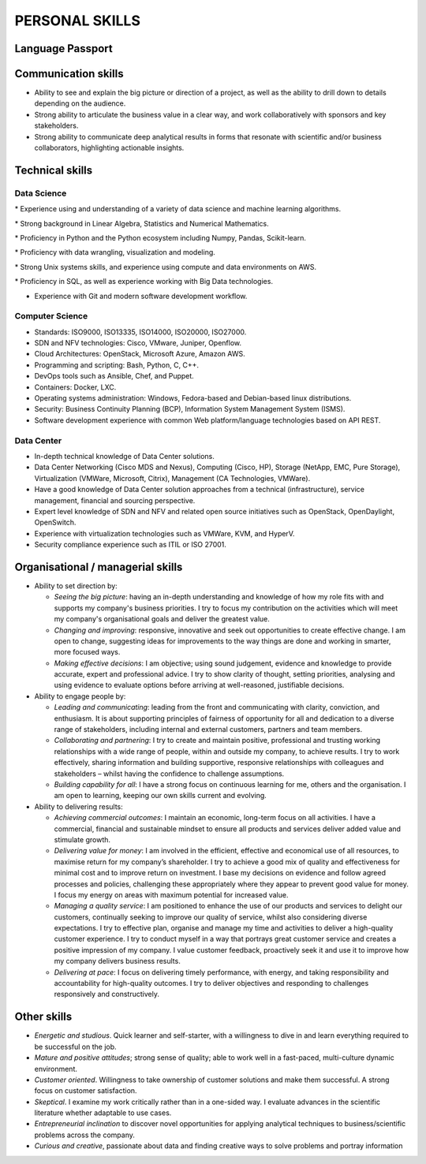 ###############
PERSONAL SKILLS
###############

*****************
Language Passport
*****************

.. image:: /images/LanguagePassport.png
   :width: 750 px
   :align: center

.. image:: /images/CEFR.png
   :width: 750 px
   :align: center

********************
Communication skills
********************

* Ability to see and explain the big picture or direction of a project, as well as the ability to drill down to details depending on the audience.

* Strong ability to articulate the business value in a clear way, and work collaboratively with sponsors and key stakeholders.

* Strong ability to communicate deep analytical results in forms that resonate with scientific and/or business collaborators, highlighting actionable insights. 

****************
Technical skills
****************

Data Science
============

* Experience using and understanding of a variety of data science and machine learning algorithms.

* Strong background in Linear Algebra, Statistics and Numerical Mathematics.

* Proficiency in Python and the Python ecosystem including Numpy, Pandas, Scikit-learn.

* Proficiency with data wrangling, visualization and modeling.

* Strong Unix systems skills, and experience using compute and data environments on AWS.

* Proficiency in SQL, as well as experience working with Big Data technologies.

* Experience with Git and modern software development workflow.

Computer Science
================

* Standards: ISO9000, ISO13335, ISO14000, ISO20000, ISO27000.

* SDN and NFV technologies: Cisco, VMware, Juniper, Openflow.

* Cloud Architectures: OpenStack, Microsoft Azure, Amazon AWS.

* Programming and scripting: Bash, Python, C, C++.

* DevOps tools such as Ansible, Chef, and Puppet.

* Containers: Docker, LXC.

* Operating systems administration: Windows, Fedora-based and Debian-based linux distributions. 

* Security: Business Continuity Planning (BCP), Information System Management System (ISMS).

* Software development experience with common Web platform/language technologies based on API REST.

Data Center
===========

* In-depth technical knowledge of Data Center solutions.

* Data Center Networking (Cisco MDS and Nexus), Computing (Cisco, HP), Storage (NetApp, EMC, Pure Storage), Virtualization (VMWare, Microsoft, Citrix), Management (CA Technologies, VMWare).

* Have a good knowledge of Data Center solution approaches from a technical (infrastructure), service management, financial and sourcing perspective.

* Expert level knowledge of SDN and NFV and related open source initiatives such as OpenStack, OpenDaylight, OpenSwitch.

* Experience with virtualization technologies such as VMWare, KVM, and HyperV.

* Security compliance experience such as ITIL or ISO 27001.

**********************************
Organisational / managerial skills
**********************************

* Ability to set direction by:

  * *Seeing the big picture*: having an in-depth understanding and knowledge of how my role fits with and supports my company's business priorities. I try to focus my contribution on the activities which will meet my company's organisational goals and deliver the greatest value.

  * *Changing and improving*: responsive, innovative and seek out opportunities to create effective change. I am open to change, suggesting ideas for improvements to the way things are done and working in smarter, more focused ways. 

  * *Making effective decisions*: I am objective; using sound judgement, evidence and knowledge to provide accurate, expert and professional advice. I try to show clarity of thought, setting priorities, analysing and using evidence to evaluate options before arriving at well-reasoned, justifiable decisions.

* Ability to engage people by:

  * *Leading and communicating*: leading from the front and communicating with clarity, conviction, and enthusiasm. It is about supporting principles of fairness of opportunity for all and dedication to a diverse range of stakeholders, including internal and external customers, partners and team members.

  * *Collaborating and partnering*: I try to create and maintain positive, professional and trusting working relationships with a wide range of people, within and outside my company, to achieve results. I try to work effectively, sharing information and building supportive, responsive relationships with colleagues and stakeholders – whilst having the confidence to challenge assumptions.

  * *Building capability for all*: I have a strong focus on continuous learning for me, others and the organisation. I am open to learning, keeping our own skills current and evolving. 

* Ability to delivering results:

  * *Achieving commercial outcomes*: I maintain an economic, long-term focus on all activities. I have a commercial, financial and sustainable mindset to ensure all products and services deliver added value and stimulate growth.

  * *Delivering value for money*: I am involved in the efficient, effective and economical use of all resources, to maximise return for my company’s shareholder. I try to achieve a good mix of quality and effectiveness for minimal cost and to improve return on investment. I base my decisions on evidence and follow agreed processes and policies, challenging these appropriately where they appear to prevent good value for money. I focus my energy on areas with maximum potential for increased value.

  * *Managing a quality service*: I am positioned to enhance the use of our products and services to delight our customers, continually seeking to improve our quality of service, whilst also considering diverse expectations. I try to effective plan, organise and manage my time and activities to deliver a high-quality customer experience. I try to conduct myself in a way that portrays great customer service and creates a positive impression of my company. I value customer feedback, proactively seek it and use it to improve how my company delivers business results.

  * *Delivering at pace*: I focus on delivering timely performance, with energy, and taking responsibility and accountability for high-quality outcomes. I try to deliver objectives and responding to challenges responsively and constructively.

************
Other skills
************

* *Energetic and studious*. Quick learner and self-starter, with a willingness to dive in and learn everything required to be successful on the job.

* *Mature and positive attitudes*; strong sense of quality; able to work well in a fast-paced, multi-culture dynamic environment.

* *Customer oriented*. Willingness to take ownership of customer solutions and make them successful. A strong focus on customer satisfaction.

* *Skeptical*. I examine my work critically rather than in a one-sided way. I evaluate advances in the scientific literature whether adaptable to use cases.

* *Entrepreneurial inclination* to discover novel opportunities for applying analytical techniques to business/scientific problems across the company.

* *Curious and creative*, passionate about data and finding creative ways to solve problems and portray information
